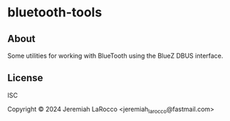 * bluetooth-tools

** About
Some utilities for working with BlueTooth using the BlueZ DBUS interface.

** License
ISC

Copyright © 2024 Jeremiah LaRocco <jeremiah_larocco@fastmail.com>


